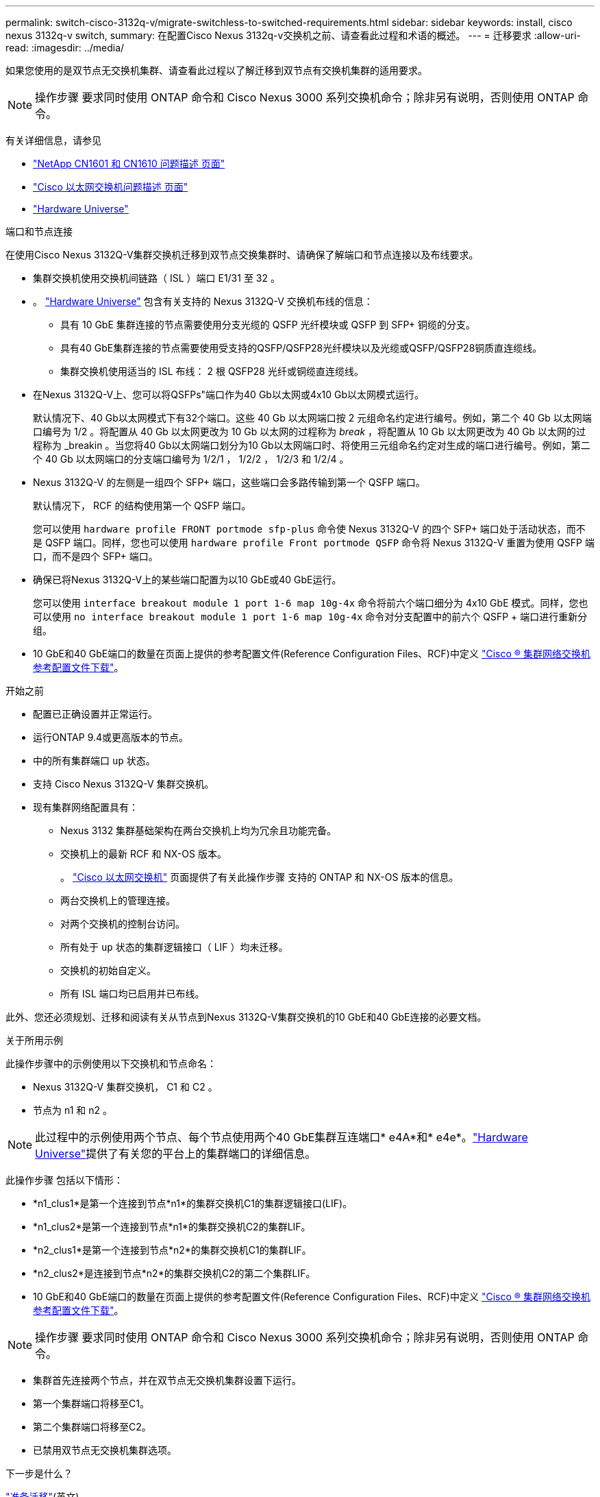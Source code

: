 ---
permalink: switch-cisco-3132q-v/migrate-switchless-to-switched-requirements.html 
sidebar: sidebar 
keywords: install, cisco nexus 3132q-v switch, 
summary: 在配置Cisco Nexus 3132q-v交换机之前、请查看此过程和术语的概述。 
---
= 迁移要求
:allow-uri-read: 
:imagesdir: ../media/


[role="lead"]
如果您使用的是双节点无交换机集群、请查看此过程以了解迁移到双节点有交换机集群的适用要求。

[NOTE]
====
操作步骤 要求同时使用 ONTAP 命令和 Cisco Nexus 3000 系列交换机命令；除非另有说明，否则使用 ONTAP 命令。

====
有关详细信息，请参见

* http://support.netapp.com/NOW/download/software/cm_switches_ntap/["NetApp CN1601 和 CN1610 问题描述 页面"^]
* http://support.netapp.com/NOW/download/software/cm_switches/["Cisco 以太网交换机问题描述 页面"^]
* http://hwu.netapp.com["Hardware Universe"^]


.端口和节点连接
在使用Cisco Nexus 3132Q-V集群交换机迁移到双节点交换集群时、请确保了解端口和节点连接以及布线要求。

* 集群交换机使用交换机间链路（ ISL ）端口 E1/31 至 32 。
* 。 link:https://hwu.netapp.com/["Hardware Universe"^] 包含有关支持的 Nexus 3132Q-V 交换机布线的信息：
+
** 具有 10 GbE 集群连接的节点需要使用分支光缆的 QSFP 光纤模块或 QSFP 到 SFP+ 铜缆的分支。
** 具有40 GbE集群连接的节点需要使用受支持的QSFP/QSFP28光纤模块以及光缆或QSFP/QSFP28铜质直连缆线。
** 集群交换机使用适当的 ISL 布线： 2 根 QSFP28 光纤或铜缆直连缆线。


* 在Nexus 3132Q-V上、您可以将QSFPs"端口作为40 Gb以太网或4x10 Gb以太网模式运行。
+
默认情况下、40 Gb以太网模式下有32个端口。这些 40 Gb 以太网端口按 2 元组命名约定进行编号。例如，第二个 40 Gb 以太网端口编号为 1/2 。将配置从 40 Gb 以太网更改为 10 Gb 以太网的过程称为 _break_ ，将配置从 10 Gb 以太网更改为 40 Gb 以太网的过程称为 _breakin 。当您将40 Gb以太网端口划分为10 Gb以太网端口时、将使用三元组命名约定对生成的端口进行编号。例如，第二个 40 Gb 以太网端口的分支端口编号为 1/2/1 ， 1/2/2 ， 1/2/3 和 1/2/4 。

* Nexus 3132Q-V 的左侧是一组四个 SFP+ 端口，这些端口会多路传输到第一个 QSFP 端口。
+
默认情况下， RCF 的结构使用第一个 QSFP 端口。

+
您可以使用 `hardware profile FRONT portmode sfp-plus` 命令使 Nexus 3132Q-V 的四个 SFP+ 端口处于活动状态，而不是 QSFP 端口。同样，您也可以使用 `hardware profile Front portmode QSFP` 命令将 Nexus 3132Q-V 重置为使用 QSFP 端口，而不是四个 SFP+ 端口。

* 确保已将Nexus 3132Q-V上的某些端口配置为以10 GbE或40 GbE运行。
+
您可以使用 `interface breakout module 1 port 1-6 map 10g-4x` 命令将前六个端口细分为 4x10 GbE 模式。同样，您也可以使用 `no interface breakout module 1 port 1-6 map 10g-4x` 命令对分支配置中的前六个 QSFP + 端口进行重新分组。

* 10 GbE和40 GbE端口的数量在页面上提供的参考配置文件(Reference Configuration Files、RCF)中定义 https://mysupport.netapp.com/NOW/download/software/sanswitch/fcp/Cisco/netapp_cnmn/download.shtml["Cisco ® 集群网络交换机参考配置文件下载"^]。


.开始之前
* 配置已正确设置并正常运行。
* 运行ONTAP 9.4或更高版本的节点。
* 中的所有集群端口 `up` 状态。
* 支持 Cisco Nexus 3132Q-V 集群交换机。
* 现有集群网络配置具有：
+
** Nexus 3132 集群基础架构在两台交换机上均为冗余且功能完备。
** 交换机上的最新 RCF 和 NX-OS 版本。
+
。 link:http://mysupport.netapp.com/NOW/download/software/cm_switches/["Cisco 以太网交换机"^] 页面提供了有关此操作步骤 支持的 ONTAP 和 NX-OS 版本的信息。

** 两台交换机上的管理连接。
** 对两个交换机的控制台访问。
** 所有处于 `up` 状态的集群逻辑接口（ LIF ）均未迁移。
** 交换机的初始自定义。
** 所有 ISL 端口均已启用并已布线。




此外、您还必须规划、迁移和阅读有关从节点到Nexus 3132Q-V集群交换机的10 GbE和40 GbE连接的必要文档。

.关于所用示例
此操作步骤中的示例使用以下交换机和节点命名：

* Nexus 3132Q-V 集群交换机， C1 和 C2 。
* 节点为 n1 和 n2 。


[NOTE]
====
此过程中的示例使用两个节点、每个节点使用两个40 GbE集群互连端口* e4A*和* e4e*。link:https://hwu.netapp.com/["Hardware Universe"^]提供了有关您的平台上的集群端口的详细信息。

====
此操作步骤 包括以下情形：

* *n1_clus1*是第一个连接到节点*n1*的集群交换机C1的集群逻辑接口(LIF)。
* *n1_clus2*是第一个连接到节点*n1*的集群交换机C2的集群LIF。
* *n2_clus1*是第一个连接到节点*n2*的集群交换机C1的集群LIF。
* *n2_clus2*是连接到节点*n2*的集群交换机C2的第二个集群LIF。
* 10 GbE和40 GbE端口的数量在页面上提供的参考配置文件(Reference Configuration Files、RCF)中定义 https://mysupport.netapp.com/NOW/download/software/sanswitch/fcp/Cisco/netapp_cnmn/download.shtml["Cisco ® 集群网络交换机参考配置文件下载"^]。


[NOTE]
====
操作步骤 要求同时使用 ONTAP 命令和 Cisco Nexus 3000 系列交换机命令；除非另有说明，否则使用 ONTAP 命令。

====
* 集群首先连接两个节点，并在双节点无交换机集群设置下运行。
* 第一个集群端口将移至C1。
* 第二个集群端口将移至C2。
* 已禁用双节点无交换机集群选项。


.下一步是什么？
link:migrate-switchless-prepare-to-migrate.html["准备迁移"](英文)
